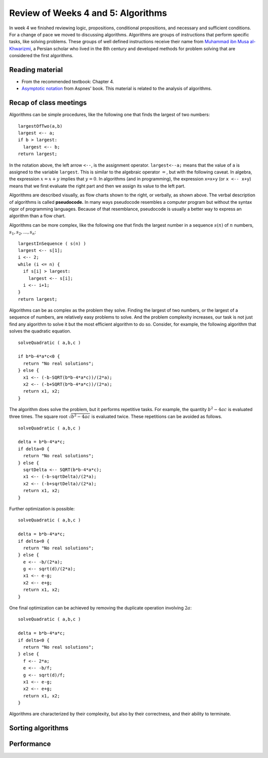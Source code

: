 
Review of Weeks 4 and 5: Algorithms
===================================

In week 4 we finished reviewing logic, propositions, conditional propositions, and necessary and sufficient conditions. For a change of pace we moved to discussing algorithms. Algorithms are groups of instructions that perform specific tasks, like solving problems. These groups of well defined instructions receive their name from `Muhammad ibn Musa al-Khwarizmi <https://en.wikipedia.org/wiki/Muhammad_ibn_Musa_al-Khwarizmi>`_, a Persian scholar who lived in the 8th century and developed methods for problem solving that are considered the first algorithms.

Reading material
----------------

* From the recommended textbook: Chapter 4.
* `Asymptotic notation <https://github.com/lgreco/cdp/blob/master/source/COMP163/OER/Aspnes-asymptotic.pdf>`_ from Aspnes' book. This material is related to the analysis of algorithms.

Recap of class meetings
-----------------------

Algorithms can be simple procedures, like the following one that finds the largest of two numbers::

  largestOfTwo(a,b)
  largest <-- a;
  if b > largest:
    largest <-- b;
  return largest; 
  
In the notation above, the left arrow ``<--``, is the assignment operator. ``largest<--a;`` means that the value of ``a`` is assigned to the variable ``largest``. This is similar to the algebraic operator :math:`=`, but with the following caveat. In algebra, the expression :math:`x=x+y` implies that :math:`y=0`. In algorithms (and in programming), the expression ``x=x+y`` (or ``x <-- x+y``) means that we first evaluate the right part and then we assign its value to the left part.

.. image:: images/max.png
  :align: right
  :height: 300 px
  
Algorithms are described visually, as flow charts shown to the right, or verbally, as shown above. The verbal description of algorithms is called **pseudocode.** In many ways pseudocode resembles a computer program but without the syntax rigor of programming languages. Because of that resemblance, pseudocode is usually a better way to express an algorithm than a flow chart.

Algorithms can be more complex, like the following one that finds the largest number in a sequence :math:`s(n)` of :math:`n` numbers, :math:`s_1, s_2, \ldots, s_n`::

  largestInSequence ( s(n) )
  largest <-- s[1];
  i <-- 2;
  while (i <= n) {
    if s[i] > largest:
      largest <-- s[i];
    i <-- i+1;
  }
  return largest;

Algorithms can be as complex as the problem they solve. Finding the largest of two numbers, or the largest of a sequence of numbers, are relatively easy problems to solve. And the problem complexity increases, our task is not just find any algorithm to solve it but the most efficient algorithm to do so. Consider, for example, the following algorithm that solves the quadratic equation. ::
  
  solveQuadratic ( a,b,c )
  
  if b*b-4*a*c<0 {
    return "No real solutions";
  } else {
    x1 <-- (-b-SQRT(b*b-4*a*c))/(2*a);
    x2 <-- (-b+SQRT(b*b-4*a*c))/(2*a);
    return x1, x2;
  } 
  
The algorithm does solve the problem, but it performs repetitive tasks. For example, the quantity :math:`b^2-4ac` is evaluated three times. The square root :math:`\sqrt{b^2-4ac}` is evaluated twice. These repetitions can be avoided as follows. ::
  
  solveQuadratic ( a,b,c )
  
  delta = b*b-4*a*c;
  if delta<0 {
    return "No real solutions";
  } else {
    sqrtDelta <-- SQRT(b*b-4*a*c);
    x1 <-- (-b-sqrtDelta)/(2*a);
    x2 <-- (-b+sqrtDelta)/(2*a);
    return x1, x2;
  } 
  
Further optimization is possible: ::
  
    solveQuadratic ( a,b,c )
  
    delta = b*b-4*a*c;
    if delta<0 {
      return "No real solutions";
    } else {
      e <-- -b/(2*a);
      g <-- sqrt(d)/(2*a);
      x1 <-- e-g;
      x2 <-- e+g;
      return x1, x2;
    } 
  
One final optimization can be achieved by removing the duplicate operation involving :math:`2a`: ::
  
    solveQuadratic ( a,b,c )
  
    delta = b*b-4*a*c;
    if delta<0 {
      return "No real solutions";
    } else {
      f <-- 2*a;
      e <-- -b/f;
      g <-- sqrt(d)/f;
      x1 <-- e-g;
      x2 <-- e+g;
      return x1, x2;
    } 
  
Algorithms are characterized by their complexity, but also by their correctness, and their ability to terminate.

Sorting algorithms
------------------

Performance
-----------